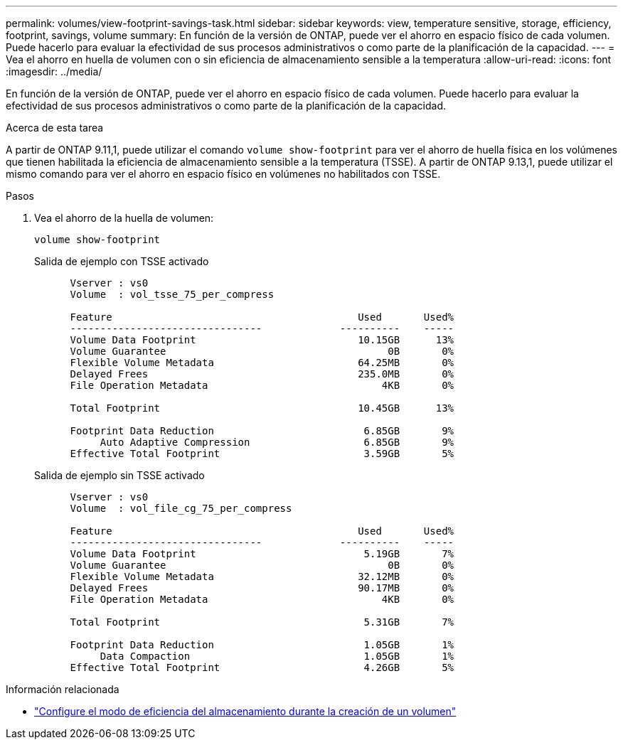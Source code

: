 ---
permalink: volumes/view-footprint-savings-task.html 
sidebar: sidebar 
keywords: view, temperature sensitive, storage, efficiency, footprint, savings, volume 
summary: En función de la versión de ONTAP, puede ver el ahorro en espacio físico de cada volumen. Puede hacerlo para evaluar la efectividad de sus procesos administrativos o como parte de la planificación de la capacidad. 
---
= Vea el ahorro en huella de volumen con o sin eficiencia de almacenamiento sensible a la temperatura
:allow-uri-read: 
:icons: font
:imagesdir: ../media/


[role="lead"]
En función de la versión de ONTAP, puede ver el ahorro en espacio físico de cada volumen. Puede hacerlo para evaluar la efectividad de sus procesos administrativos o como parte de la planificación de la capacidad.

.Acerca de esta tarea
A partir de ONTAP 9.11,1, puede utilizar el comando `volume show-footprint` para ver el ahorro de huella física en los volúmenes que tienen habilitada la eficiencia de almacenamiento sensible a la temperatura (TSSE). A partir de ONTAP 9.13,1, puede utilizar el mismo comando para ver el ahorro en espacio físico en volúmenes no habilitados con TSSE.

.Pasos
. Vea el ahorro de la huella de volumen:
+
[source, cli]
----
volume show-footprint
----
+
.Salida de ejemplo con TSSE activado
[listing]
----
      Vserver : vs0
      Volume  : vol_tsse_75_per_compress

      Feature                                         Used       Used%
      --------------------------------             ----------    -----
      Volume Data Footprint                           10.15GB      13%
      Volume Guarantee                                     0B       0%
      Flexible Volume Metadata                        64.25MB       0%
      Delayed Frees                                   235.0MB       0%
      File Operation Metadata                             4KB       0%

      Total Footprint                                 10.45GB      13%

      Footprint Data Reduction                         6.85GB       9%
           Auto Adaptive Compression                   6.85GB       9%
      Effective Total Footprint                        3.59GB       5%
----
+
.Salida de ejemplo sin TSSE activado
[listing]
----
      Vserver : vs0
      Volume  : vol_file_cg_75_per_compress

      Feature                                         Used       Used%
      --------------------------------             ----------    -----
      Volume Data Footprint                            5.19GB       7%
      Volume Guarantee                                     0B       0%
      Flexible Volume Metadata                        32.12MB       0%
      Delayed Frees                                   90.17MB       0%
      File Operation Metadata                             4KB       0%

      Total Footprint                                  5.31GB       7%

      Footprint Data Reduction                         1.05GB       1%
           Data Compaction                             1.05GB       1%
      Effective Total Footprint                        4.26GB       5%
----


.Información relacionada
* link:set-efficiency-mode-task.html["Configure el modo de eficiencia del almacenamiento durante la creación de un volumen"]

